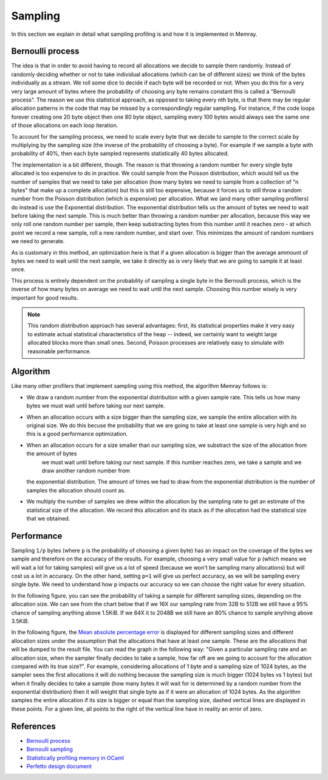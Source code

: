Sampling
========

In this section we explain in detail what sampling profiling is and how it is implemented
in Memray. 

Bernoulli process
-----------------

The idea is that in order to avoid having to record all allocations we decide to
sample them randomly. Instead of randomly deciding whether or not to take
individual allocations (which can be of different sizes) we think of the bytes
individually as a stream. We roll some dice to decide if each byte will be recorded
or not. When you do this for a very very large amount of bytes where the
probability of choosing any byte remains constant this is called a
"Bernoulli process". The reason we use this statistical approach, as opposed to
taking every nth byte, is that there may be regular allocation patterns in the
code that may be missed by a correspondingly regular sampling. For instance, if
the code loops forever creating one 20 byte object then one 80 byte object,
sampling every 100 bytes would always see the same one of those allocations on
each loop iteration.

To account for the sampling process, we need to scale every byte that we decide
to sample to the correct scale by multiplying by the sampling size
(the inverse of the probability of choosing a byte). For example if we sample a
byte with probability of 40%, then each byte sampled represents statistically 40
bytes allocated.

The implementation is a bit different, though. The reason is that throwing a
random number for every single byte allocated is too expensive to do in
practice. We could sample from the Poisson distribution, which would tell us the
number of samples that we need to take per allocation (how many bytes we need to
sample from a collection of "n bytes" that make up a complete allocation) but this is
still too expensive, because it forces us to still throw a random number from
the Poisson distribution (which is expensive) per allocation. What we (and many
other sampling profilers) do instead is use the Exponential distribution.
The exponential distribution tells us the amount of bytes we need to wait before
taking the next sample. This is much better than throwing a random
number per allocation, because this way we only roll one random number per
sample, then keep substracting bytes from this number until it reaches zero - at
which point we record a new sample, roll a new random number, and start over.
This minimizes the amount of random numbers we need to generate.

As is customary in this method, an optimization here is that if a given
allocation is bigger than the average ammount of bytes we need to wait until the
next sample, we take it directly as is very likely that we are going to sample
it at least once.

This process is entirely dependent on the probability of sampling a single byte in
the Bernoulli process, which is the inverse of how many bytes on average we need
to wait until the next sample. Choosing this number wisely is very important for
good results.

.. note:: 

    This random distribution approach has several advantages: first, its
    statistical properties make it very easy to estimate actual statistical
    characteristics of the heap -- indeed, we certainly want to weight large
    allocated blocks more than small ones. Second, Poisson processes are
    relatively easy to simulate with reasonable performance.

Algorithm
---------

Like many other profilers that implement sampling using this method, the algorithm Memray
follows is:

* We draw a random number from the exponential distribution with a given sample rate. This tells us how many bytes
  we must wait until before taking our next sample.

* When an allocation occurs with a size bigger than the sampling size, we sample the entire allocation with its original size. We do
  this becuse the probability that we are going to take at least one sample is very high and so this is a good performance
  optimization.

* When an allocation occurs for a size smaller than our sampling size, we substract the size of the allocation from the amount of bytes
    we must wait until before taking our next sample. If this number reaches zero, we take a sample and we draw another random number from
  the exponential distribution. The amount of times we had to draw from the exponential distribution is the number of samples
  the allocation should count as.

* We multiply the number of samples we drew within the allocation by the sampling rate to get an estimate of the statistical
  size of the allocation. We record this allocation and its stack as if the allocation had the statistical size that we obtained.

Performance
-----------

Sampling ``1/p`` bytes (where ``p`` is the probability of choosing a given byte)
has an impact on the coverage of the bytes we sample and therefore on the
accuracy of the results. For example, choosing a very small value for ``p``
(which means we will wait a lot for taking samples) will give us a lot of speed
(because we won't be sampling many allocations) but will cost us a lot in
accuracy. On the other hand, setting ``p=1`` will give us perfect accuracy, as
we will be sampling every single byte. We need to understand how ``p`` impacts
our accuracy so we can choose the right value for every situation.

In the following figure, you can see the probability of taking a sample
for different sampling sizes, depending on the allocation size.  We can
see from the chart below that if we 16X our sampling rate from 32B to 512B
we still have a 95% chance of sampling anything above 1.5KiB. If we 64X it to
2048B we still have an 80% chance to sample anything above 3.5KiB.

.. image:: _static/images/sampling_probability.png
    :align: center


In the following figure, the `Mean absolute percentage error
<https://en.wikipedia.org/wiki/Mean_absolute_percentage_error>`_ is displayed
for different sampling sizes and different allocation sizes under the assumption
that the allocations that have at least one sample. These are the allocations that
will be dumped to the result file. You can read the graph in the following way:
"Given a particular sampling rate and an allocation size, when the sampler finally
decides to take a sample, how far off are we going to account for the allocation
compared with its true size?". For example, considering allocations of 1 byte
and a sampling size of 1024 bytes, as the sampler sees the first allocations it
will do nothing because the sampling size is much bigger (1024 bytes vs 1 bytes)
but when it finally decides to take a sample (how many bytes it will wait for
is determined by a random number from the exponential distribution) then it will
weight that single byte as if it were an allocation of 1024 bytes. As the
algorithm samples the entire allocation if its size is bigger or equal than the
sampling size, dashed vertical lines are displayed in these points. For a given
line, all points to the right of the vertical line have in reality an error of
zero.

.. image:: _static/images/sampling_error.png
    :align: center

References
----------

* `Bernoulli process <https://en.wikipedia.org/wiki/Bernoulli_process>`_
* `Bernoulli sampling <https://en.wikipedia.org/wiki/Bernoulli_sampling>`_
* `Statistically profiling memory in OCaml <https://jhjourdan.mketjh.fr/pdf/jourdan2016statistically.pdf>`_
* `Perfetto design document <https://perfetto.dev/docs/design-docs/heapprofd-sampling>`_
